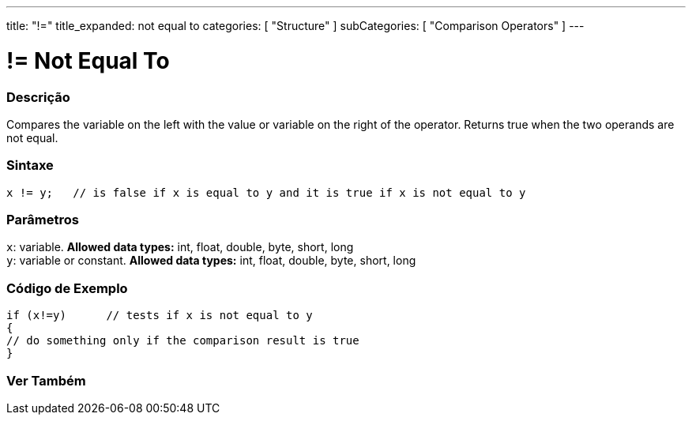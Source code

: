---
title: "!="
title_expanded: not equal to
categories: [ "Structure" ]
subCategories: [ "Comparison Operators" ]
---





= != Not Equal To


// OVERVIEW SECTION STARTS
[#overview]
--

[float]
=== Descrição
Compares the variable on the left with the value or variable on the right of the operator. Returns true when the two operands are not equal. 
[%hardbreaks]


[float]
=== Sintaxe
[source,arduino]
----
x != y;   // is false if x is equal to y and it is true if x is not equal to y
----

[float]
=== Parâmetros
`x`: variable. *Allowed data types:* int, float, double, byte, short, long +
`y`: variable or constant. *Allowed data types:* int, float, double, byte, short, long

--
// OVERVIEW SECTION ENDS



// HOW TO USE SECTION STARTS
[#howtouse]
--

[float]
=== Código de Exemplo

[source,arduino]
----
if (x!=y)      // tests if x is not equal to y
{
// do something only if the comparison result is true
}
----
[%hardbreaks]


--
// HOW TO USE SECTION ENDS




// SEE ALSO SECTION
[#see_also]
--

[float]
=== Ver Também

[role="language"]


--
// SEE ALSO SECTION ENDS
